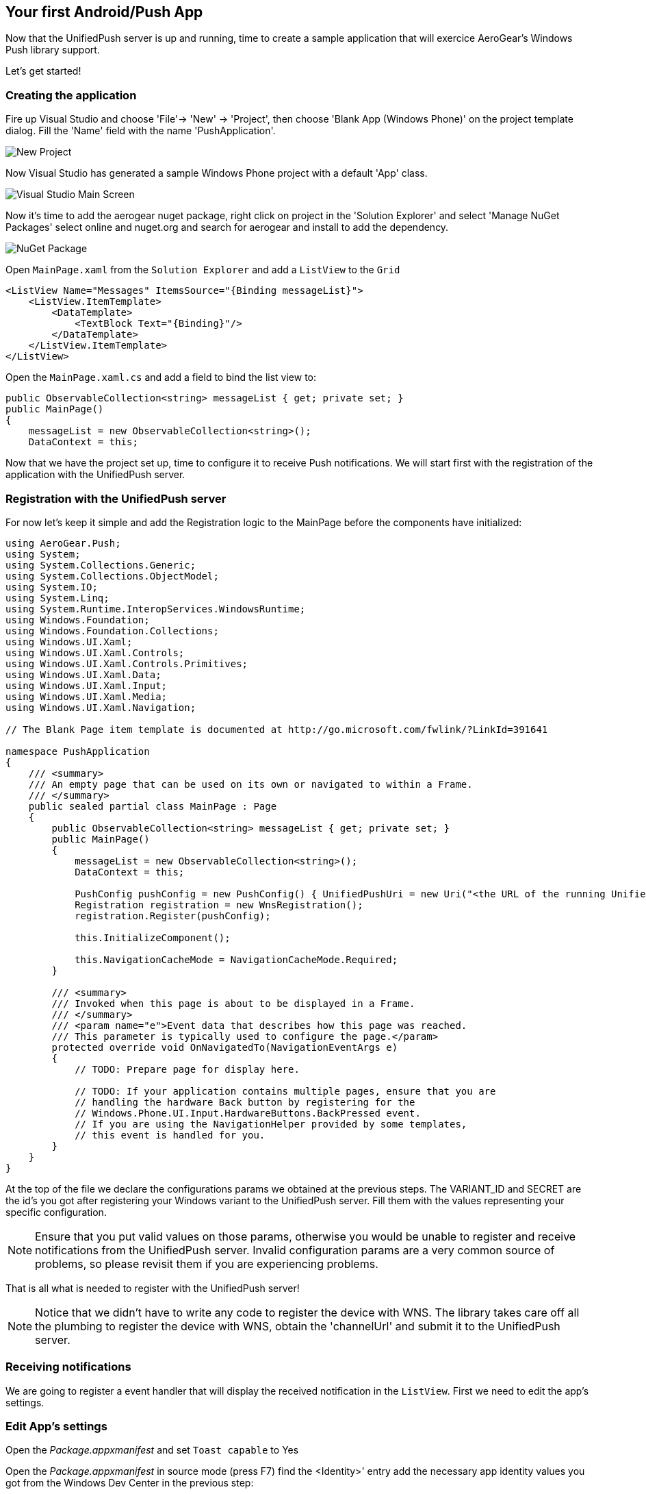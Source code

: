 [[windows-app]]
== Your first Android/Push App


Now that the UnifiedPush server is up and running, time to create a sample application that will exercice AeroGear's Windows Push library support.

Let's get started!

=== Creating the application
Fire up Visual Studio and choose 'File'-> 'New' -> 'Project', then choose 'Blank App (Windows Phone)' on the project template dialog. Fill the 'Name' field with the name 'PushApplication'.

image:./img/new-project.png[New Project]

Now Visual Studio has generated a sample Windows Phone project with a default 'App' class. 

image:./img/visual-studio-main.png[Visual Studio Main Screen]

Now it's time to add the aerogear nuget package, right click on project in the 'Solution Explorer' and select 'Manage NuGet Packages' select online and nuget.org and search for aerogear and install to add the dependency.

image:./img/nuget.png[NuGet Package]

Open `MainPage.xaml` from the `Solution Explorer` and add a `ListView` to the `Grid`

[source,xml]
----
<ListView Name="Messages" ItemsSource="{Binding messageList}">
    <ListView.ItemTemplate>
        <DataTemplate>
            <TextBlock Text="{Binding}"/>
        </DataTemplate>
    </ListView.ItemTemplate>
</ListView>
----

Open the `MainPage.xaml.cs` and add a field to bind the list view to:

[source,csharp]
----
public ObservableCollection<string> messageList { get; private set; }
public MainPage()
{
    messageList = new ObservableCollection<string>();
    DataContext = this;
----

Now that we have the project set up, time to configure it to receive Push notifications. We will start first with the registration of the application with the UnifiedPush server.

=== Registration with the UnifiedPush server

For now let's keep it simple and add the Registration logic to the MainPage before the components have initialized:

[source,csharp]
----
using AeroGear.Push;
using System;
using System.Collections.Generic;
using System.Collections.ObjectModel;
using System.IO;
using System.Linq;
using System.Runtime.InteropServices.WindowsRuntime;
using Windows.Foundation;
using Windows.Foundation.Collections;
using Windows.UI.Xaml;
using Windows.UI.Xaml.Controls;
using Windows.UI.Xaml.Controls.Primitives;
using Windows.UI.Xaml.Data;
using Windows.UI.Xaml.Input;
using Windows.UI.Xaml.Media;
using Windows.UI.Xaml.Navigation;

// The Blank Page item template is documented at http://go.microsoft.com/fwlink/?LinkId=391641

namespace PushApplication
{
    /// <summary>
    /// An empty page that can be used on its own or navigated to within a Frame.
    /// </summary>
    public sealed partial class MainPage : Page
    {
        public ObservableCollection<string> messageList { get; private set; }
        public MainPage()
        {
            messageList = new ObservableCollection<string>();
            DataContext = this;
        
            PushConfig pushConfig = new PushConfig() { UnifiedPushUri = new Uri("<the URL of the running UnifiedPush server>"), VariantId = "<Your-Variant-ID>", VariantSecret = "<Your-Variant-Secret>" };
            Registration registration = new WnsRegistration();
            registration.Register(pushConfig);

            this.InitializeComponent();

            this.NavigationCacheMode = NavigationCacheMode.Required;
        }

        /// <summary>
        /// Invoked when this page is about to be displayed in a Frame.
        /// </summary>
        /// <param name="e">Event data that describes how this page was reached.
        /// This parameter is typically used to configure the page.</param>
        protected override void OnNavigatedTo(NavigationEventArgs e)
        {
            // TODO: Prepare page for display here.

            // TODO: If your application contains multiple pages, ensure that you are
            // handling the hardware Back button by registering for the
            // Windows.Phone.UI.Input.HardwareButtons.BackPressed event.
            // If you are using the NavigationHelper provided by some templates,
            // this event is handled for you.
        }
    }
}
----

At the top of the file we declare the configurations params we obtained at the previous steps. The VARIANT_ID and SECRET are the id's you got after registering your Windows variant to the UnifiedPush server. Fill them with the values representing your specific configuration.

[NOTE]
Ensure that you put valid values on those params, otherwise you would be unable to register and receive notifications from the UnifiedPush server. Invalid configuration params are a very common source of problems, so please revisit them if you are experiencing problems.

That is all what is needed to register with the UnifiedPush server!

[NOTE]
Notice that we didn't have to write any code to register the device with WNS. The library takes care off all the plumbing to register the device with WNS, obtain the 'channelUrl' and submit it to the UnifiedPush server.

=== Receiving notifications

We are going to register a event handler that will display the received notification in the `ListView`. First we need to edit the app's settings.

=== Edit App's settings

Open the _Package.appxmanifest_ and set `Toast capable` to Yes

Open the _Package.appxmanifest_ in source mode (press F7) find the <Identity>' entry add the necessary app identity values you got from the Windows Dev Center in the previous step:

[source,xml]
----
...
<Identity Name="928pubname.PushApplication" Publisher="CN=46C334AA-C383-434A-A35E-D2C588F092D3" Version="1.0.0.0" />
...
----

=== Handling notification

Create a new method, name it 'HandleNotification' and paste the following code:

[source,csharp]
----
void HandleNotification(object sender, PushReceivedEvent e)
{
    Dispatcher.RunAsync(CoreDispatcherPriority.Normal, () => messageList.Add(e.Args.ToastNotification.Content.InnerText));
}
----

Now add this method to the `PushReceivedEvent` on the `register` object the full code now looks like this:

[source,csharp]
----
using AeroGear.Push;
using System;
using System.Collections.Generic;
using System.Collections.ObjectModel;
using System.IO;
using System.Linq;
using System.Runtime.InteropServices.WindowsRuntime;
using Windows.Foundation;
using Windows.Foundation.Collections;
using Windows.UI.Core;
using Windows.UI.Xaml;
using Windows.UI.Xaml.Controls;
using Windows.UI.Xaml.Controls.Primitives;
using Windows.UI.Xaml.Data;
using Windows.UI.Xaml.Input;
using Windows.UI.Xaml.Media;
using Windows.UI.Xaml.Navigation;

// The Blank Page item template is documented at http://go.microsoft.com/fwlink/?LinkId=391641

namespace PushApplication
{
    /// <summary>
    /// An empty page that can be used on its own or navigated to within a Frame.
    /// </summary>
    public sealed partial class MainPage : Page
    {
        public ObservableCollection<string> messageList { get; private set; }
        public MainPage()
        {
            messageList = new ObservableCollection<string>();
            DataContext = this;
        
            PushConfig pushConfig = new PushConfig() { UnifiedPushUri = new Uri("<the URL of the running UnifiedPush server>"), VariantId = "<Your-Variant-ID>", VariantSecret = "<Your-Variant-Secret>" };
            Registration registration = new WnsRegistration();
            registration.PushReceivedEvent += HandleNotification;
            registration.Register(pushConfig);

            this.InitializeComponent();

            this.NavigationCacheMode = NavigationCacheMode.Required;
        }

        void HandleNotification(object sender, PushReceivedEvent e) //[3]
        {
            Dispatcher.RunAsync(CoreDispatcherPriority.Normal, () => messageList.Add(e.Args.message));
        }

        /// <summary>
        /// Invoked when this page is about to be displayed in a Frame.
        /// </summary>
        /// <param name="e">Event data that describes how this page was reached.
        /// This parameter is typically used to configure the page.</param>
        protected override void OnNavigatedTo(NavigationEventArgs e)
        {
            // TODO: Prepare page for display here.

            // TODO: If your application contains multiple pages, ensure that you are
            // handling the hardware Back button by registering for the
            // Windows.Phone.UI.Input.HardwareButtons.BackPressed event.
            // If you are using the NavigationHelper provided by some templates,
            // this event is handled for you.
        }
    }
}
----

In the 'HandleNotification' callback method [3] we simple extract the message payload and add it to the `messageList`.

We are now ready to run the application.

image:./img/app-main-screen.png[Push Application Main Screen]

Now that we have our application up an running time to link:#push-notification[send messages] using the AeroGear UnifiedPush Server!
